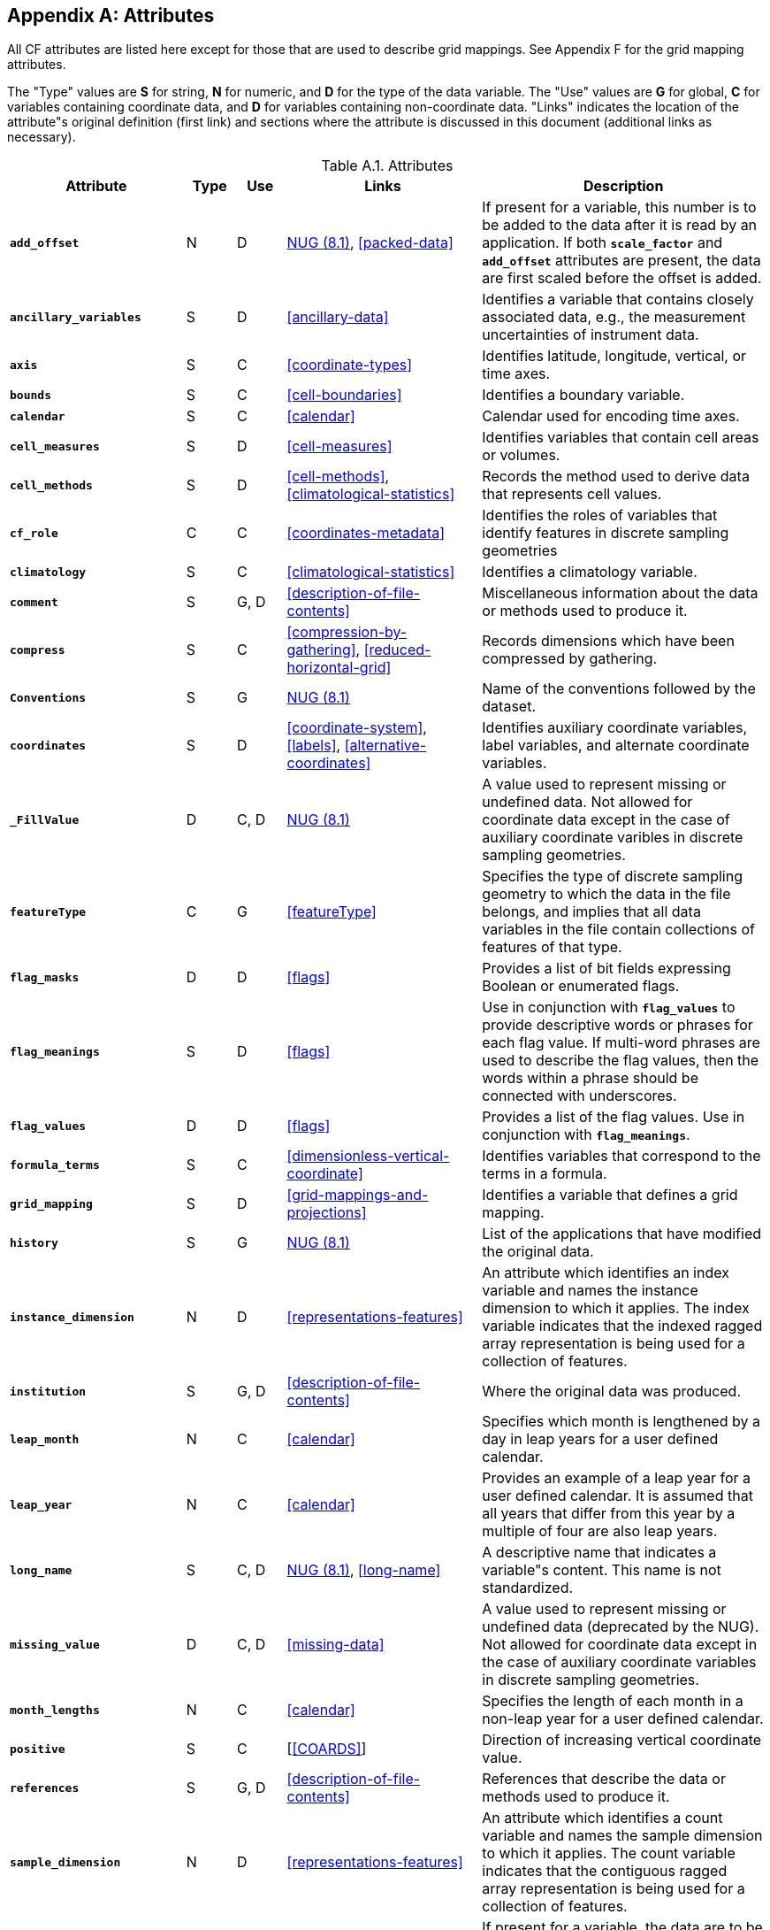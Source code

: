 
[[attribute-appendix, Appendix A, Attributes]]

[appendix]
== Attributes

All CF attributes are listed here except for those that are used to describe grid mappings. See Appendix F for the grid mapping attributes.

The "Type" values are **S** for string, **N** for numeric, and **D** for the type of the data variable. The "Use" values are **G** for global, **C** for variables containing coordinate data, and **D** for variables containing non-coordinate data. "Links" indicates the location of the attribute"s original definition (first link) and sections where the attribute is discussed in this document (additional links as necessary).

.Attributes
[options="header",cols="6,2,2,8,12",caption="Table A.1. "]
|===============
|{set:cellbgcolor!}
Attribute
| Type
| Use
| Links
| Description

| **`add_offset`**
| N
| D
| link:$$http://www.unidata.ucar.edu/netcdf/docs/netcdf.html#Attribute-Conventions$$[NUG (8.1)], <<packed-data>>
| If present for a variable, this number is to be added to the data after it is read by an application. If both **`scale_factor`** and **`add_offset`** attributes are present, the data are first scaled before the offset is added.

| **`ancillary_variables`**
| S
| D
| <<ancillary-data>>
| Identifies a variable that contains closely associated data, e.g., the measurement uncertainties of instrument data.

| **`axis`**
| S
| C
| <<coordinate-types>>
| Identifies latitude, longitude, vertical, or time axes.

| **`bounds`**
| S
| C
| <<cell-boundaries>>
| Identifies a boundary variable.

| **`calendar`**
| S
| C
| <<calendar>>
| Calendar used for encoding time axes.

| **`cell_measures`**
| S
| D
| <<cell-measures>>
| Identifies variables that contain cell areas or volumes.

| **`cell_methods`**
| S
| D
| <<cell-methods>>, <<climatological-statistics>>
| Records the method used to derive data that represents cell values.

| **`cf_role`**
| C
| C
| <<coordinates-metadata>>
| Identifies the roles of variables that identify features in discrete sampling geometries

| **`climatology`**
| S
| C
| <<climatological-statistics>>
| Identifies a climatology variable.

| **`comment`**
| S
| G, D
| <<description-of-file-contents>>
| Miscellaneous information about the data or methods used to produce it.

| **`compress`**
| S
| C
| <<compression-by-gathering>>, <<reduced-horizontal-grid>>
| Records dimensions which have been compressed by gathering.

| **`Conventions`**
| S
| G
| link:$$http://www.unidata.ucar.edu/netcdf/docs/netcdf.html#Attribute-Conventions$$[NUG (8.1)]
| Name of the conventions followed by the dataset.

| **`coordinates`**
| S
| D
| <<coordinate-system>>, <<labels>>, <<alternative-coordinates>>
| Identifies auxiliary coordinate variables, label variables, and alternate coordinate variables.

| **`_FillValue`**
| D
| C, D
| link:$$http://www.unidata.ucar.edu/netcdf/docs/netcdf.html#Attribute-Conventions$$[NUG (8.1)]
| A value used to represent missing or undefined data.  Not allowed for coordinate data except in the case of auxiliary coordinate varibles in discrete sampling geometries.

| **`featureType`**
| C
| G
| <<featureType>>
| Specifies the type of discrete sampling geometry to which the data in the file belongs, and implies that all data variables in the file contain collections of features of that type.

| **`flag_masks`**
| D
| D
| <<flags>>
| Provides a list of bit fields expressing Boolean or enumerated flags.

| **`flag_meanings`**
| S
| D
| <<flags>>
| Use in conjunction with **`flag_values`**  to provide descriptive words or phrases for each flag value. If multi-word phrases are used to describe the flag values, then the words within a phrase should be connected with underscores.

| **`flag_values`**
| D
| D
| <<flags>>
| Provides a list of the flag values. Use in conjunction with **`flag_meanings`**.

| **`formula_terms`**
| S
| C
| <<dimensionless-vertical-coordinate>>
| Identifies variables that correspond to the terms in a formula.

| **`grid_mapping`**
| S
| D
| <<grid-mappings-and-projections>>
| Identifies a variable that defines a grid mapping.

| **`history`**
| S
| G
| link:$$http://www.unidata.ucar.edu/netcdf/docs/netcdf.html#Attribute-Conventions$$[NUG (8.1)]
| List of the applications that have modified the original data.

| **`instance_dimension`**
| N
| D
| <<representations-features>>
| An attribute which identifies an index variable and names the instance dimension to which it applies. The index variable indicates that the indexed ragged array representation is being used for a collection of features.

| **`institution`**
| S
| G, D
| <<description-of-file-contents>>
| Where the original data was produced.

| **`leap_month`**
| N
| C
| <<calendar>>
| Specifies which month is lengthened by a day in leap years for a user defined calendar.

| **`leap_year`**
| N
| C
| <<calendar>>
| Provides an example of a leap year for a user defined calendar. It is assumed that all years that differ from this year by a multiple of four are also leap years.

| **`long_name`**
| S
| C, D
| link:$$http://www.unidata.ucar.edu/netcdf/docs/netcdf.html#Attribute-Conventions$$[NUG (8.1)], <<long-name>>
| A descriptive name that indicates a variable"s content. This name is not standardized.


| **`missing_value`**
| D
| C, D
| <<missing-data>>
| A value used to represent missing or undefined data (deprecated by the NUG).  Not allowed for coordinate data except in the case of auxiliary coordinate variables in discrete sampling geometries.

| **`month_lengths`**
| N
| C
| <<calendar>>
| Specifies the length of each month in a non-leap year for a user defined calendar.

| **`positive`**
| S
| C
| [<<COARDS>>]
| Direction of increasing vertical coordinate value.

| **`references`**
| S
| G, D
| <<description-of-file-contents>>
| References that describe the data or methods used to produce it.

| **`sample_dimension`**
| N
| D
| <<representations-features>>
| An attribute which identifies a count variable and names the sample dimension to which it applies. The count variable indicates that the contiguous ragged array representation is being used for a collection of features.

| **`scale_factor`**
| N
| D
| link:$$http://www.unidata.ucar.edu/netcdf/docs/netcdf.html#Attribute-Conventions$$[NUG (8.1)], <<packed-data>>
| If present for a variable, the data are to be multiplied by this factor after the data are read by an application See also the **`add_offset`** attribute.

| **`source`**
| S
| G, D
| <<description-of-file-contents>>
| Method of production of the original data.

| **`standard_error_multiplier`**
| N
| D
| <<standard-name-modifiers>>
| If a data variable with a standard_name modifier of standard_error has this attribute, it indicates that the values are the stated multiple of one standard error.

| **`standard_name`**
| S
| C, D
| <<standard-name>>
| A standard name that references a description of a variable"s content in the standard name table.

| **`title`**
| S
| G
| link:$$http://www.unidata.ucar.edu/netcdf/docs/netcdf.html#Attribute-Conventions$$[NUG (8.1)]
| Short description of the file contents.

| **`units`**
| S
| C, D
| link:$$http://www.unidata.ucar.edu/netcdf/docs/netcdf.html#Attribute-Conventions$$[NUG (8.1)], <<units>>
| Units of a variable"s content.

| **`valid_max`**
| N
| C, D
| link:$$http://www.unidata.ucar.edu/netcdf/docs/netcdf.html#Attribute-Conventions$$[NUG (8.1)]
| Largest valid value of a variable.

| **`valid_min`**
| N
| C, D
| link:$$http://www.unidata.ucar.edu/netcdf/docs/netcdf.html#Attribute-Conventions$$[NUG (8.1)]
| Smallest valid value of a variable.

| **`valid_range`**
| N
| C, D
| link:$$http://www.unidata.ucar.edu/netcdf/docs/netcdf.html#Attribute-Conventions$$[NUG (8.1)]
| Smallest and largest valid values of a variable.
|===============

 

